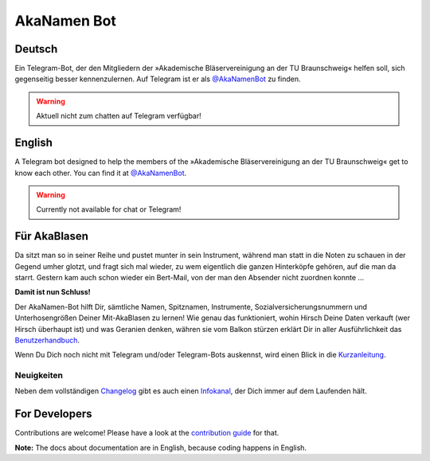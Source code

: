 AkaNamen Bot
============

.. image:: https://img.shields.io/badge/python-3.8+-blue
   :target: https://www.python.org/doc/versions/
   :alt: Supported Python versions

.. image:: https://img.shields.io/badge/backend-python--telegram--bot-blue
   :target: https://python-telegram-bot.org/
   :alt: Backend: python-telegram-bot

.. image:: https://img.shields.io/badge/documentation-is%20here-orange
   :target: https://akablas.github.io/AkaNamen-Bot/
   :alt: Documentation

.. image:: https://img.shields.io/badge/chat%20on-Telegram-blue
   :target: https://t.me/AkaNamenBot
   :alt: Telegram Chat

.. image:: https://github.com/Bibo-Joshi/AkaNamen-Bot/workflows/GitHub%20Actions/badge.svg
   :target: https://github.com/Bibo-Joshi/AkaNamen-Bot/
   :alt: Github Actions workflow

.. image:: https://codecov.io/gh/Bibo-Joshi/AkaNamen-Bot/branch/master/graph/badge.svg
   :target: https://codecov.io/gh/Bibo-Joshi/AkaNamen-Bot
   :alt: Code coverage

.. image:: https://img.shields.io/badge/code%20style-black-000000.svg
    :target: https://github.com/psf/black
    :alt: Code Style Black

Deutsch
-------
Ein Telegram-Bot, der den Mitgliedern der »Akademische Bläservereinigung an der TU Braunschweig« helfen soll, sich gegenseitig besser kennenzulernen.
Auf Telegram ist er als `@AkaNamenBot`_ zu finden.

.. warning::
    Aktuell nicht zum chatten auf Telegram verfügbar!

English
-------
A Telegram bot designed to help the members of the »Akademische Bläservereinigung an der TU Braunschweig« get to know each other.
You can find it at `@AkaNamenBot`_.

.. warning::
    Currently not available for chat or Telegram!

Für AkaBlasen
-------------

Da sitzt man so in seiner Reihe und pustet munter in sein Instrument, während man statt in die Noten zu schauen in der Gegend umher glotzt, und fragt sich mal wieder, zu wem eigentlich die ganzen Hinterköpfe gehören, auf die man da starrt. Gestern kam auch schon wieder ein Bert-Mail, von der man den Absender nicht zuordnen konnte …

**Damit ist nun Schluss!**

Der AkaNamen-Bot hilft Dir, sämtliche Namen, Spitznamen, Instrumente, Sozialversicherungsnummern und Unterhosengrößen Deiner Mit-AkaBlasen zu lernen!
Wie genau das funktioniert, wohin Hirsch Deine Daten verkauft (wer Hirsch überhaupt ist) und was Geranien denken, währen sie vom Balkon stürzen erklärt Dir in aller Ausführlichkeit das `Benutzerhandbuch`_.

Wenn Du Dich noch nicht mit Telegram und/oder Telegram-Bots auskennst, wird einen Blick in die `Kurzanleitung`_.

Neuigkeiten
***********

Neben dem vollständigen `Changelog`_ gibt es auch einen `Infokanal`_, der Dich immer auf dem Laufenden hält.

.. raw:: html

    <iframe id="preview"
            style="border:0;height:500px;width:500px;margin:0px;box-shadow: 0 0 16px 3px rgba(0,0,0,0.2);"
            src="https://xn--r1a.website/s/AkaNamenInfo">
    </iframe>

.. _`@AkaNamenBot`: http://t.me/AkaNamenBot
.. _`Benutzerhandbuch`: https://akablas.github.io/AkaNamen-Bot/
.. _`Kurzanleitung`: https://akablas.github.io/AkaNamen-Bot/quickstart.html
.. _`Changelog`: https://akablas.github.io/AkaNamen-Bot/changelog.html
.. _`Infokanal`: https://t.me/AkaNamenInfo

For Developers
--------------

Contributions are welcome! Please have a look at the `contribution guide`_ for that.

**Note:** The docs about documentation are in English, because coding happens in English.

.. _`contribution guide`: https://akablas.github.io/AkaNamen-Bot/contributing.html
